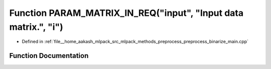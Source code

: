 .. _exhale_function_preprocess__binarize__main_8cpp_1a9cf1505995c5a6ad2233242cbfa72ed6:

Function PARAM_MATRIX_IN_REQ("input", "Input data matrix.", "i")
================================================================

- Defined in :ref:`file__home_aakash_mlpack_src_mlpack_methods_preprocess_preprocess_binarize_main.cpp`


Function Documentation
----------------------


.. doxygenfunction:: PARAM_MATRIX_IN_REQ("input", "Input data matrix.", "i")
